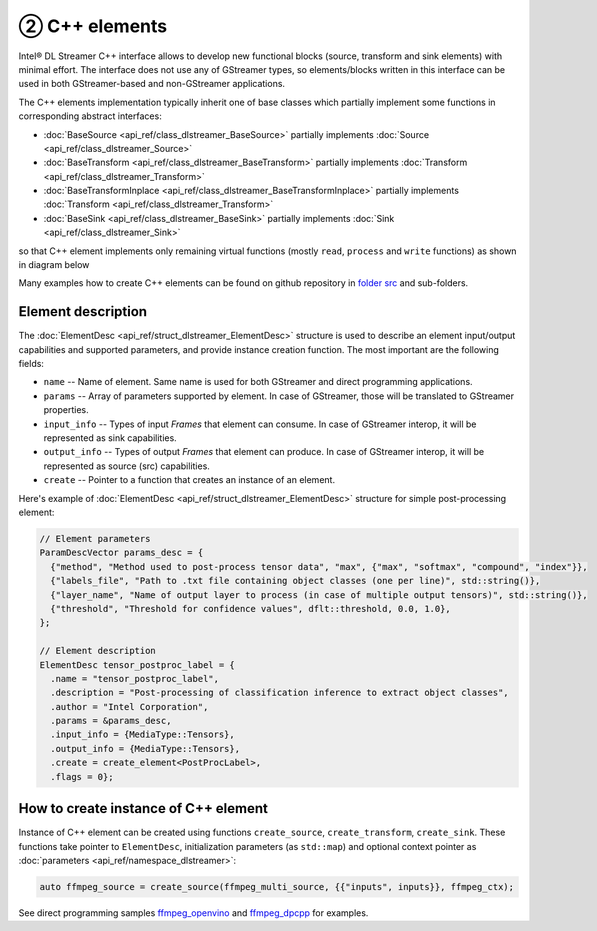 ----------------
② C++ elements
----------------

Intel® DL Streamer C++ interface allows to develop new functional blocks (source, transform and sink elements) with minimal effort.
The interface does not use any of GStreamer types, so elements/blocks written in this interface can be used in both
GStreamer-based and non-GStreamer applications.

The C++ elements implementation typically inherit one of base classes which partially implement some functions in corresponding abstract interfaces:

* :doc:`BaseSource <api_ref/class_dlstreamer_BaseSource>` partially implements :doc:`Source <api_ref/class_dlstreamer_Source>`
* :doc:`BaseTransform <api_ref/class_dlstreamer_BaseTransform>` partially implements :doc:`Transform <api_ref/class_dlstreamer_Transform>`
* :doc:`BaseTransformInplace <api_ref/class_dlstreamer_BaseTransformInplace>` partially implements :doc:`Transform <api_ref/class_dlstreamer_Transform>`
* :doc:`BaseSink <api_ref/class_dlstreamer_BaseSink>` partially implements :doc:`Sink <api_ref/class_dlstreamer_Sink>`

so that C++ element implements only remaining virtual functions (mostly ``read``, ``process`` and ``write`` functions) as shown in diagram below

.. graphviz::
  :caption: C++ interfaces and base classes

  digraph {
    node[shape=record,style=filled,fillcolor=lightskyblue1]
    edge[dir=back, arrowtail=empty]

    Desc[label = "{ElementDesc|+name\l+description\l+author\l+params\l+input_info\l+output_info\l+flags\l+create\l}"]
    Element[label = "{«interface»\nElement|+ init()\l+ get_context(...)\l}"]

    Source[label = "{«interface»\Source|+ set_output_info(...)\l+ get_output_info(...)\l+ read()\l}"]
    Transform[label = "{«interface»\nTransform|+ set_input_info(...)\l+ set_output_info(...)\l+ get_input_info(...)\l+ get_output_info(...)\l+ process(TensorPtr, TensorPtr)\l+ process(FramePtr, FramePtr)\l}"]
    TransformInplace[label = "{«interface»\nTransformInplace|+ set_info(const FrameInfo&)\l+ process(TensorPtr)\l+ process(FramePtr)\l}"]
    Sink[label = "{«interface»\Sink|+ set_input_info(...)\l+ get_input_info(...)\l+ write(FramePtr)\l}"]

    BaseESource[label = "{BaseElement\<Source\>|+ init_once()\l+ init()\l+ get_context(...)\l}"]
    BaseT1[label = "{BaseElement\<Transform\>|+ init_once()\l+ init()\l+ get_context(...)\l}"]
    BaseT2[label = "{BaseElement\<TransformInplace\>|+ init_once()\l+ init()\l+ get_context(...)\l}"]
    BaseESink[label = "{BaseElement\<Sink\>|+ init_once()\l+ init()\l+ get_context(...)\l}"]

    BaseSource[label = "BaseSource"]
    BaseTransform[label = "BaseTransform"]
    BaseInplace[label = "BaseTransformInplace"]
    BaseSink[label = "BaseSink"]

    Element->{Source Transform TransformInplace Sink}

    Source->BaseESource
    Transform->BaseT1
    TransformInplace->BaseT2
    Sink->BaseESink

    BaseESource->BaseSource
    BaseT1->BaseTransform
    BaseT2->BaseInplace  
    BaseESink->BaseSink
  }

Many examples how to create C++ elements can be found on github repository in
`folder src <https://github.com/open-edge-platform/edge-ai-libraries/tree/main/libraries/dl-streamer/src>`__ and sub-folders.

Element description
-------------------

The :doc:`ElementDesc <api_ref/struct_dlstreamer_ElementDesc>` structure is used to describe an element
input/output capabilities and supported parameters, and provide instance creation function.
The most important are the following fields:

* ``name`` -- Name of element. Same name is used for both GStreamer and direct programming applications.
* ``params`` -- Array of parameters supported by element. In case of GStreamer, those will be translated to GStreamer properties.
* ``input_info`` -- Types of input `Frames` that element can consume. In case of GStreamer interop, it will be represented as sink capabilities.
* ``output_info`` -- Types of output `Frames` that element can produce. In case of GStreamer interop, it will be represented as source (src) capabilities.
* ``create`` -- Pointer to a function that creates an instance of an element.

Here's example of :doc:`ElementDesc <api_ref/struct_dlstreamer_ElementDesc>` structure for simple post-processing element:

.. code:: cpp

  // Element parameters
  ParamDescVector params_desc = {
    {"method", "Method used to post-process tensor data", "max", {"max", "softmax", "compound", "index"}},
    {"labels_file", "Path to .txt file containing object classes (one per line)", std::string()},
    {"layer_name", "Name of output layer to process (in case of multiple output tensors)", std::string()},
    {"threshold", "Threshold for confidence values", dflt::threshold, 0.0, 1.0},
  };

  // Element description
  ElementDesc tensor_postproc_label = {
    .name = "tensor_postproc_label",
    .description = "Post-processing of classification inference to extract object classes",
    .author = "Intel Corporation",
    .params = &params_desc,
    .input_info = {MediaType::Tensors},
    .output_info = {MediaType::Tensors},
    .create = create_element<PostProcLabel>,
    .flags = 0};

How to create instance of C++ element
-------------------------------------

Instance of C++ element can be created using functions ``create_source``, ``create_transform``, ``create_sink``.
These functions take pointer to ``ElementDesc``, initialization parameters (as ``std::map``) and optional context
pointer as :doc:`parameters <api_ref/namespace_dlstreamer>`:

.. code:: cpp

    auto ffmpeg_source = create_source(ffmpeg_multi_source, {{"inputs", inputs}}, ffmpeg_ctx);

See direct programming samples
`ffmpeg_openvino <https://github.com/open-edge-platform/edge-ai-libraries/tree/main/libraries/dl-streamer/samples/ffmpeg_openvino>`__
and
`ffmpeg_dpcpp <https://github.com/open-edge-platform/edge-ai-libraries/tree/main/libraries/dl-streamer/samples/ffmpeg_dpcpp>`__
for examples.
